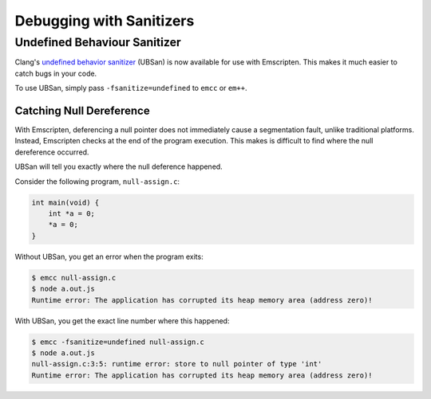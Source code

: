 .. _Sanitizers:

=========================
Debugging with Sanitizers
=========================

Undefined Behaviour Sanitizer
=============================

Clang's `undefined behavior sanitizer`__ (UBSan) is now available for use with
Emscripten. This makes it much easier to catch bugs in your code.

__ https://clang.llvm.org/docs/UndefinedBehaviorSanitizer.html

To use UBSan, simply pass ``-fsanitize=undefined`` to ``emcc`` or ``em++``.

Catching Null Dereference
-------------------------

With Emscripten, deferencing a null pointer does not immediately cause a
segmentation fault, unlike traditional platforms. Instead, Emscripten checks
at the end of the program execution. This makes is difficult to find where the
null dereference occurred.

UBSan will tell you exactly where the null deference happened.

Consider the following program, ``null-assign.c``:

.. code-block:: c

  int main(void) {
      int *a = 0;
      *a = 0;
  }

Without UBSan, you get an error when the program exits:

.. code-block:: console

  $ emcc null-assign.c
  $ node a.out.js
  Runtime error: The application has corrupted its heap memory area (address zero)!

With UBSan, you get the exact line number where this happened:

.. code-block:: console

  $ emcc -fsanitize=undefined null-assign.c
  $ node a.out.js
  null-assign.c:3:5: runtime error: store to null pointer of type 'int'
  Runtime error: The application has corrupted its heap memory area (address zero)!
